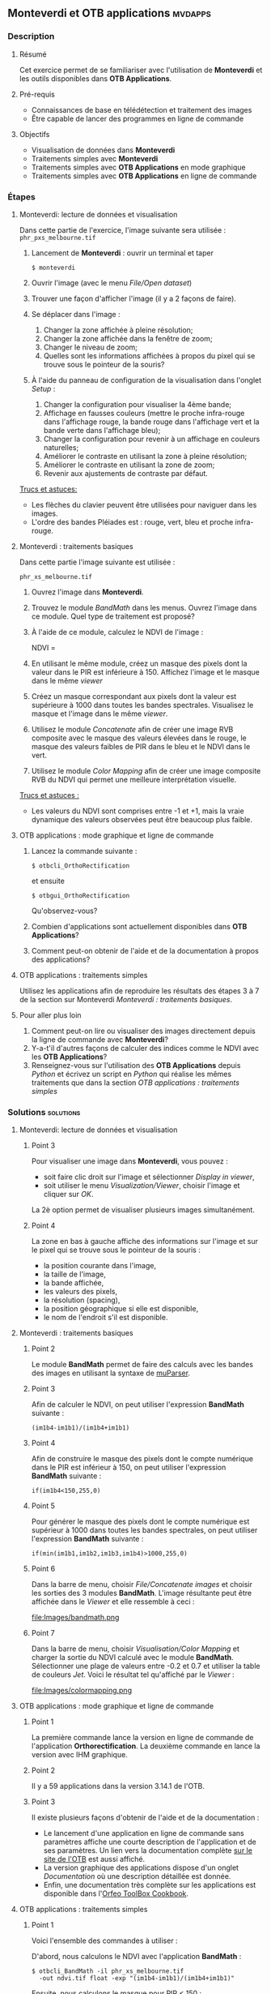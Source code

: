 ** *Monteverdi* et *OTB applications*                               :mvdapps:
*** Description
**** Résumé

Cet exercice permet de se familiariser avec l'utilisation
de *Monteverdi* et les outils disponibles dans *OTB Applications*.

**** Pré-requis

- Connaissances de base en télédétection et traitement des images
- Être capable de lancer des programmes en ligne de commande

**** Objectifs

- Visualisation de données dans *Monteverdi*
- Traitements simples avec *Monteverdi*
- Traitements simples avec *OTB Applications* en mode graphique
- Traitements simples avec *OTB Applications* en ligne de commande

*** Étapes

**** Monteverdi: lecture de données et visualisation
Dans cette partie de l'exercice, l'image suivante sera utilisée :
~phr_pxs_melbourne.tif~

1. Lancement de *Monteverdi* : ouvrir un terminal et taper
   : $ monteverdi    
2. Ouvrir l'image (avec le menu /File/Open dataset/)
3. Trouver une façon d'afficher l'image (il y a 2 façons de faire).
4. Se déplacer dans l'image :
   1. Changer la zone affichée à pleine résolution;
   2. Changer la zone affichée dans la fenêtre de zoom;
   3. Changer le niveau de zoom;
   4. Quelles sont les informations affichées à propos du pixel qui se
      trouve sous le pointeur de la souris?
5. À l'aide du panneau de configuration de la visualisation dans
   l'onglet /Setup/ :
   1. Changer la configuration pour visualiser la 4ème bande;
   2. Affichage en fausses couleurs (mettre le proche infra-rouge dans
      l'affichage rouge, la bande rouge dans l'affichage vert et la
      bande verte dans l'affichage bleu);
   3. Changer la configuration pour revenir à un affichage en couleurs naturelles;
   4. Améliorer le contraste en utilisant la zone à pleine résolution;
   5. Améliorer le contraste en utilisant la zone de zoom;
   6. Revenir aux ajustements de contraste par défaut.
        
_Trucs et astuces:_
 - Les flèches du clavier peuvent être utilisées pour naviguer dans les images.
 - L'ordre des bandes Pléiades est : rouge, vert, bleu et proche infra-rouge.

**** Monteverdi : traitements basiques
#+LABEL:   ex1_monteverdi_basic_processing
Dans cette partie l'image suivante est utilisée :

~phr_xs_melbourne.tif~

1. Ouvrez l'image dans *Monteverdi*.
2. Trouvez le module /BandMath/ dans les menus. Ouvrez l'image dans ce
   module. Quel type de traitement est proposé?
3. À l'aide de ce module, calculez le NDVI de l'image :
   #+LATEX:\begin{equation}
   NDVI = \frac{PIR-Rouge}{PIR+Rouge}
   #+LATEX:\end{equation}
4. En utilisant le même module, créez un masque des pixels dont la
   valeur dans le PIR est inférieure à 150. Affichez l'image et le
   masque dans le même /viewer/
5. Créez un masque correspondant aux pixels dont la valeur est
   supérieure à 1000 dans toutes les bandes spectrales. Visualisez le
   masque et l'image dans le même /viewer/.
6. Utilisez le module /Concatenate/ afin de créer une image RVB
   composite avec le masque des valeurs élevées dans le rouge, le
   masque des valeurs faibles de PIR dans le bleu et le NDVI dans le
   vert.
7. Utilisez le module /Color Mapping/ afin de créer une image
   composite RVB du NDVI qui permet une meilleure interprétation
   visuelle.

_Trucs et astuces :_
- Les valeurs du NDVI sont comprises entre -1 et +1, mais la vraie
  dynamique des valeurs observées peut être beaucoup plus faible.

**** OTB applications : mode graphique et ligne de commande
1. Lancez la commande suivante :
   : $ otbcli_OrthoRectification
   et ensuite
   : $ otbgui_OrthoRectification
   Qu'observez-vous?
2. Combien d'applications sont actuellement disponibles dans *OTB Applications*?
3. Comment peut-on obtenir de l'aide et de la documentation à propos
   des applications?

**** OTB applications : traitements simples
Utilisez les applications afin de reproduire les résultats des étapes
3 à 7 de la section sur Monteverdi [[Monteverdi : traitements basiques]].
     
**** Pour aller plus loin
1. Comment peut-on lire ou visualiser des images directement depuis la
   ligne de commande avec *Monteverdi*?
2. Y-a-t'il d'autres façons de calculer des indices comme le NDVI avec
   les *OTB Applications*?
3. Renseignez-vous sur l'utilisation des *OTB Applications* depuis
   /Python/ et écrivez un script en /Python/ qui réalise les mêmes
   traitements que dans la section [[OTB applications : traitements simples]]
     
*** Solutions                                                     :solutions:

**** Monteverdi: lecture de données et visualisation

***** Point 3
Pour visualiser une image dans *Monteverdi*, vous pouvez :
- soit faire clic droit sur l'image et sélectionner /Display in viewer/,
- soit utiliser le menu /Visualization/Viewer/, choisir l'image et
  cliquer sur /OK/.

La 2è option permet de visualiser plusieurs images simultanément.

***** Point 4
La zone en bas à gauche affiche des informations sur l'image et sur le
pixel qui se trouve sous le pointeur de la souris :
- la position courante dans l'image,
- la taille de l'image,
- la bande affichée,
- les valeurs des pixels,
- la résolution (spacing),
- la position géographique si elle est disponible,
- le nom de l'endroit s'il est disponible.

**** Monteverdi : traitements basiques

***** Point 2
Le module *BandMath* permet de faire des calculs avec les bandes des
images en utilisant la syntaxe de [[http://muparser.sourceforge.net/][muParser]].

***** Point 3
Afin de calculer le NDVI, on peut utiliser l'expression *BandMath*
suivante :
: (im1b4-im1b1)/(im1b4+im1b1)

***** Point 4
Afin de construire le masque des pixels dont le compte numérique dans
le PIR est inférieur à 150, on peut utiliser l'expression *BandMath*
suivante :
: if(im1b4<150,255,0)

***** Point 5
Pour générer le masque des pixels dont le compte numérique est
supérieur à 1000 dans toutes les bandes spectrales, on peut utiliser
l'expression *BandMath* suivante :

: if(min(im1b1,im1b2,im1b3,im1b4)>1000,255,0)

***** Point 6
Dans la barre de menu, choisir /File/Concatenate images/ et choisir
les sorties des 3 modules *BandMath*. L'image résultante peut être
affichée dans le /Viewer/ et elle ressemble à ceci :

#+Latex:\vspace{0.5cm}
#+Latex:\begin{center}
#+ATTR_LaTeX: :width 0.9\textwidth
file:Images/bandmath.png
#+Latex:\end{center}

***** Point 7
Dans la barre de menu, choisir /Visualisation/Color Mapping/ et
charger la sortie du NDVI calculé avec le
module *BandMath*. Sélectionner une plage de valeurs entre -0.2 et 0.7
et utiliser la table de couleurs /Jet/. Voici le résultat tel
qu'affiché par le /Viewer/ :

#+Latex:\vspace{0.5cm}
#+Latex:\begin{center}
#+ATTR_LaTeX: :width 0.9\textwidth
file:Images/colormapping.png
#+Latex:\end{center}

**** OTB applications : mode graphique et ligne de commande

***** Point 1
La première commande lance la version en ligne de commande de
l'application *Orthorectification*. La deuxième commande en lance la
version avec IHM graphique.
      
***** Point 2
Il y a 59 applications dans la version 3.14.1 de l'OTB.

***** Point 3
Il existe plusieurs façons d'obtenir de l'aide et de la documentation :
- Le lancement d'une application en ligne de commande sans paramètres
  affiche une courte description de l'application et de ses
  paramètres. Un lien vers la documentation complète
  [[http://www.orfeo-toolbox.org][sur le site de l'OTB]] est aussi affiché.
- La version graphique des applications dispose d'un onglet
  /Documentation/ où une description détaillée est donnée.
- Enfin, une documentation très complète sur les applications est
  disponible dans l'[[http://www.orfeo-toolbox.org/CookBook/][Orfeo ToolBox Cookbook]].

**** OTB applications : traitements simples

***** Point 1
Voici l'ensemble des commandes à utiliser :
   
D'abord, nous calculons le NDVI avec l'application *BandMath* :
: $ otbcli_BandMath -il phr_xs_melbourne.tif
:   -out ndvi.tif float -exp "(im1b4-im1b1)/(im1b4+im1b1)"

Ensuite, nous calculons le masque pour PIR < 150 :
: $ otbcli_BandMath -il phr_xs_melbourne.tif
:   -out lownir.tif uint8 -exp "if(im1b4<150,255,0)"

Puis, nous calculons le masque des pixels dont toutes les bandes sont
supérieures à 1000 :
: $ otbcli_BandMath -il phr_xs_melbourne.tif
:   -out high.tif uint8 
:   -exp "if(min(im1b1,im1b2,im1b3,im1b4)>1000,255,0)"

Notez que pour générer des masques, un type de pixel /uint8/ (entier
codé en 8 bits) est suffisant, tandis que pour le calcul du NDVI, un
codage en flottant est nécessaire.

Nous pouvons maintenant concaténer tous ces résultats dans une seule
image : 
: $ otbcli_ConcatenateImages -il high.tif ndvi.tif lownir.tif 
:   -out map1.tif float

Enfin, nous appliquons la palette de couleurs au NDVI comme ceci :

: $ otbcli_ColorMapping -in ndvi.tif -out map2.png uint8 
:   -method continuous -method.continuous.min -0.2 
:   -method.continuous.max 0.7 -method.continuous.lut jet

**** Pour aller plus loin
***** Point 1
A partir de la ligne de commande, lancer
: $ monteverdi -in  phr_xs_melbourne.tif
ouvrira l'image dans *Monteverdi* et l'affichera dans le module de
visualisation, et
: $ monteverdi -il  phr_xs_melbourne.tif ndvi.tif
permet d'ouvrir plusieurs images dans *Monteverdi*.

***** Point 2
L'application *RadiometricVegetationIndices* permet de calculer
plusieurs indices de végétation dont le NDVI.
      
***** Point 3
Vous pouvez consulter ce
[[http://www.orfeo-toolbox.org/CookBook/CookBooksu7.html#x16-170001.3.4][chapitre]] 
du *Cookbook* afin de vous documenter sur l'interface /Python/.
     
